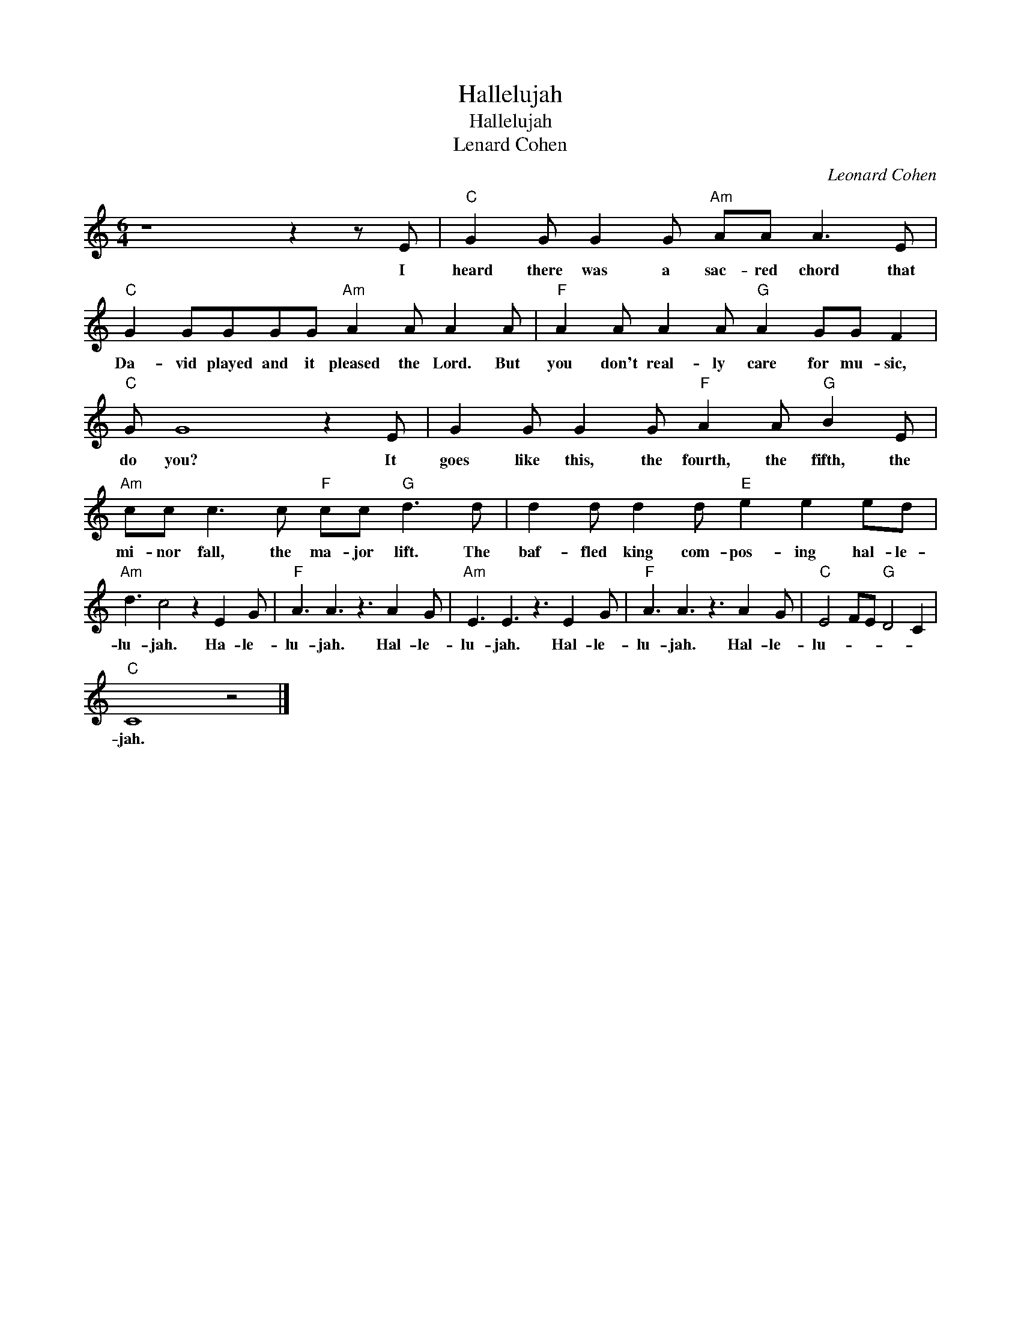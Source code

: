 X:1
T:Hallelujah
T:Hallelujah
T:Lenard Cohen
C:Leonard Cohen
Z:All Rights Reserved
L:1/8
M:6/4
K:C
V:1 treble 
%%MIDI program 40
V:1
 z8 z2 z E |"C" G2 G G2 G"Am" AA A3 E |"C" G2 GGGG"Am" A2 A A2 A |"F" A2 A A2 A"G" A2 GG F2 | %4
w: I|heard there was a sac- red chord that|Da- vid played and it pleased the Lord. But|you don't real- ly care for mu- sic,|
"C" G G8 z2 E | G2 G G2 G"F" A2 A"G" B2 E |"Am" cc c3 c"F" cc"G" d3 d | d2 d d2 d"E" e2 e2 ed | %8
w: do you? It|goes like this, the fourth, the fifth, the|mi- nor fall, the ma- jor lift. The|baf- fled king com- pos- ing hal- le-|
"Am" d3 c4 z2 E2 G |"F" A3 A3 z3 A2 G |"Am" E3 E3 z3 E2 G |"F" A3 A3 z3 A2 G |"C" E4 FE"G" D4 C2 | %13
w: lu- jah. Ha- le-|lu- jah. Hal- le-|lu- jah. Hal- le-|lu- jah. Hal- le-|lu- * * * *|
"C" C8 z4 |] %14
w: jah.|

